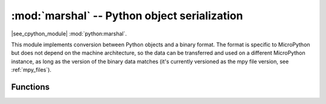 :mod:`marshal` -- Python object serialization
=============================================

.. module:: marshal
   :synopsis: Convert Python objects to and from a binary format

|see_cpython_module| :mod:`python:marshal`.

This module implements conversion between Python objects and a binary format.
The format is specific to MicroPython but does not depend on the machine
architecture, so the data can be transferred and used on a different MicroPython
instance, as long as the version of the binary data matches (it's currently
versioned as the mpy file version, see :ref:`mpy_files`).

Functions
---------

.. function:: dumps(value, /)

   Convert the given *value* to binary format and return a corresponding ``bytes``
   object.

   Currently, code objects are the only supported values that can be converted.

.. function:: loads(data, /)

   Convert the given bytes-like *data* to its corresponding Python object, and
   return it.
